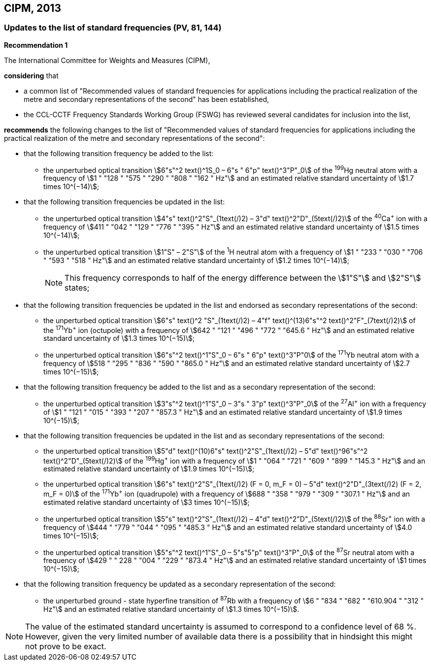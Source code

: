 == CIPM, 2013

=== Updates to the list of standard frequencies (PV, 81, 144)

[align=center]
*Recommendation 1*

The International Committee for Weights and Measures (CIPM),

*considering* that

* a common list of "Recommended values of standard frequencies for applications including the practical realization of the metre and secondary representations of the second" has been established, 
* the CCL-CCTF Frequency Standards Working Group (FSWG) has reviewed several candidates for inclusion into the list, 

*recommends* the following changes to the list of "Recommended values of standard frequencies for applications including the practical realization of the metre and secondary representations of the second":

* that the following transition frequency be added to the list: 

** the unperturbed optical transition stem:[6"s"^2 text()^1S_0 – 6"s " 6"p" text()^3"P"_0] of the ^199^Hg neutral atom with a frequency of stem:[1 " "128 " "575 " "290 " "808 " "162 " Hz"] and an estimated relative standard uncertainty of stem:[1.7 times 10^(−14)];

* that the following transition frequencies be updated in the list: 

** the unperturbed optical transition stem:[4"s" text()^2"S"_(1text(/)2) – 3"d" text()^2"D"_(5text(/)2)] of the ^40^Ca^+^ ion with a frequency of stem:[411 " "042 " "129 " "776 " "395 " Hz"] and an estimated relative standard uncertainty of stem:[1.5 times 10^(−14)]; 
** the unperturbed optical transition stem:[1"S" – 2"S"] of the ^1^H neutral atom with a frequency of stem:[1 " "233 " "030 " "706 " "593 " "518 " Hz"] and an estimated relative standard uncertainty of stem:[1.2 times 10^(−14)];
+
--
NOTE: This frequency corresponds to half of the energy difference between the stem:[1"S"] and stem:[2"S"] states;
--
* that the following transition frequencies be updated in the list and endorsed as secondary representations of the second:

** the unperturbed optical transition stem:[6"s" text()^2 "S"_(1text(/)2) – 4"f" text()^(13)6"s"^2 text()^2"F"_(7text(/)2)] of the ^171^Yb^+^ ion (octupole) with a frequency of stem:[642 " "121 " "496 " "772 " "645.6 " Hz"] and an estimated relative standard uncertainty of stem:[1.3 times 10^(−15)];
** the unperturbed optical transition stem:[6"s"^2 text()^1"S"_0 – 6"s " 6"p" text()^3"P"0] of the ^171^Yb neutral atom with a frequency of stem:[518 " "295 " "836 " "590 " "865.0 " Hz"] and an estimated relative standard uncertainty of stem:[2.7 times 10^(−15)]; 

* that the following transition frequency be added to the list and as a secondary representation of the second:

** the unperturbed optical transition stem:[3"s"^2 text()^1"S"_0 – 3"s " 3"p" text()^3"P"_0] of the ^27^Al^+^ ion with a frequency of stem:[1 " "121 " "015 " "393 " "207 " "857.3 " Hz"] and an estimated relative standard uncertainty of stem:[1.9 times 10^(−15)];

* that the following transition frequencies be updated in the list and as secondary representations of the second:

** the unperturbed optical transition stem:[5"d" text()^(10)6"s" text()^2"S"_(1text(/)2) – 5"d" text()^96"s"^2 text()^2"D"_(5text(/)2)] of the ^199^Hg^+^ ion with a frequency of stem:[1 " "064 " "721 " "609 " "899 " "145.3 " Hz"] and an estimated relative standard uncertainty of stem:[1.9 times 10^(−15)];
** the unperturbed optical transition stem:[6"s" text()^2"S"_(1text(/)2) (F = 0, m_F = 0) – 5"d" text()^2"D"_(3text(/)2) (F = 2, m_F = 0)] of the ^171^Yb^+^ ion (quadrupole) with a frequency of stem:[688 " "358 " "979 " "309 " "307.1 " Hz"] and an estimated relative standard uncertainty of stem:[3 times 10^(−15)];
** the unperturbed optical transition stem:[5"s" text()^2"S"_(1text(/)2) – 4"d" text()^2"D"_(5text(/)2)] of the ^88^Sr^+^ ion with a frequency of stem:[444 " "779 " "044 " "095 " "485.3 " Hz"] and an estimated relative standard uncertainty of stem:[4.0 times 10^(−15)]; 
** the unperturbed optical transition stem:[5"s"^2 text()^1"S"_0 – 5"s"5"p" text()^3"P"_0] of the ^87^Sr neutral atom with a frequency of stem:[429 " " 228 " "004 " "229 " "873.4 " Hz"] and an estimated relative standard uncertainty of stem:[1 times 10^(−15)];

* that the following transition frequency be updated as a secondary representation of the second:

** the unperturbed ground - state hyperfine transition of ^87^Rb with a frequency of stem:[6 " "834 " "682 " "610.904 " "312 " Hz"] and an estimated relative standard uncertainty of stem:[1.3 times 10^(−15)]. 

NOTE: The value of the estimated standard uncertainty is assumed to correspond to a confidence level of 68 %. However, given the very limited number of available data there is a possibility that in hindsight this might not prove to be exact.